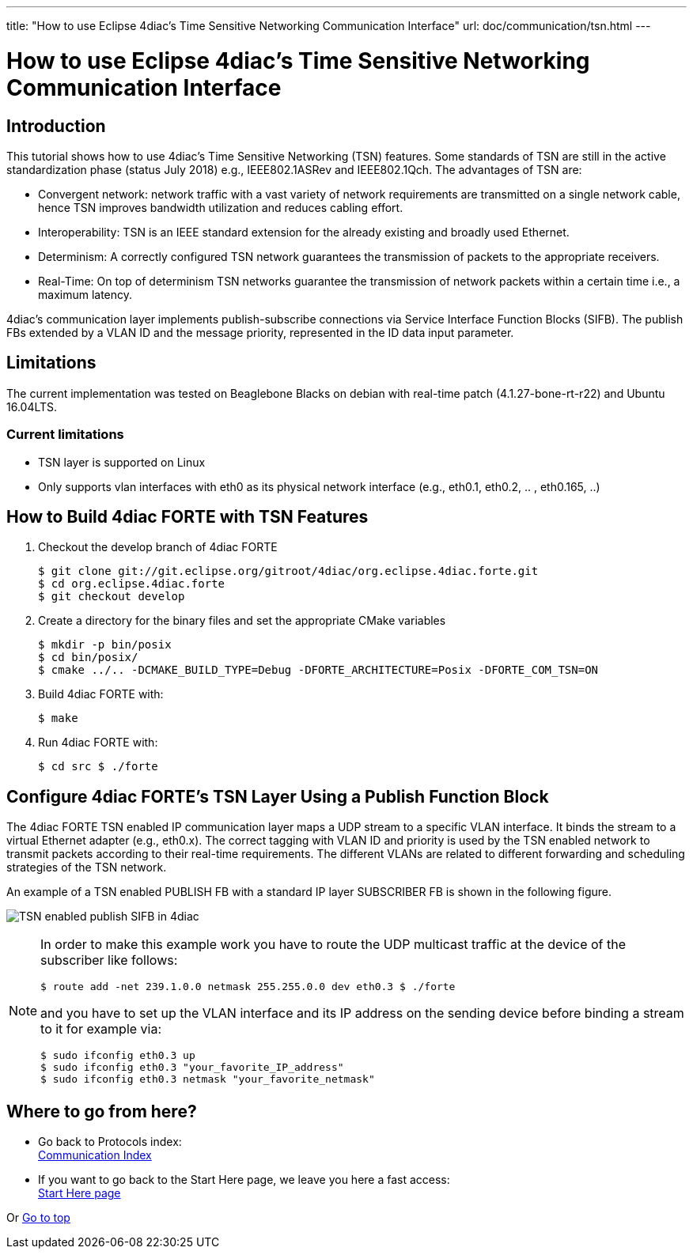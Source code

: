 ---
title: "How to use Eclipse 4diac's Time Sensitive Networking Communication Interface"
url: doc/communication/tsn.html
---

= [[topOfPage]]How to use Eclipse 4diac's Time Sensitive Networking Communication Interface
:lang: en
:imagesdir: img

== [[intro]]Introduction

This tutorial shows how to use 4diac's Time Sensitive Networking (TSN) features. 
Some standards of TSN are still in the active standardization phase (status July 2018) e.g., IEEE802.1ASRev and IEEE802.1Qch. 
The advantages of TSN are:

* Convergent network: network traffic with a vast variety of network requirements are transmitted on a single network cable, hence TSN improves bandwidth utilization and reduces cabling effort.
* Interoperability: TSN is an IEEE standard extension for the already existing and broadly used Ethernet.
* Determinism: A correctly configured TSN network guarantees the transmission of packets to the appropriate receivers.
* Real-Time: On top of determinism TSN networks guarantee the transmission of network packets within a certain time i.e., a maximum latency.

4diac's communication layer implements publish-subscribe connections via Service Interface Function Blocks (SIFB). 
The publish FBs extended by a VLAN ID and the message priority, represented in the ID data input parameter.

== [[lim]]Limitations

The current implementation was tested on Beaglebone Blacks on debian with real-time patch (4.1.27-bone-rt-r22) and Ubuntu 16.04LTS.

=== Current limitations

* TSN layer is supported on Linux
* Only supports vlan interfaces with eth0 as its physical network interface (e.g., eth0.1, eth0.2, .. , eth0.165, ..)


== [[build]]How to Build 4diac FORTE with TSN Features

. Checkout the develop branch of 4diac FORTE
+
----
$ git clone git://git.eclipse.org/gitroot/4diac/org.eclipse.4diac.forte.git 
$ cd org.eclipse.4diac.forte 
$ git checkout develop
----
. Create a directory for the binary files and set the appropriate CMake variables
+
----
$ mkdir -p bin/posix 
$ cd bin/posix/ 
$ cmake ../.. -DCMAKE_BUILD_TYPE=Debug -DFORTE_ARCHITECTURE=Posix -DFORTE_COM_TSN=ON
----
. Build 4diac FORTE with:
+
----
$ make
----
. Run 4diac FORTE with:
+
----
$ cd src $ ./forte
----

== [[config]]Configure 4diac FORTE's TSN Layer Using a Publish Function Block

The 4diac FORTE TSN enabled IP communication layer maps a UDP stream to a specific VLAN interface. 
It binds the stream to a virtual Ethernet adapter (e.g., eth0.x). 
The correct tagging with VLAN ID and priority is used by the TSN enabled network to transmit packets according to their real-time requirements. 
The different VLANs are related to different forwarding and scheduling strategies of the TSN network.

An example of a TSN enabled PUBLISH FB with a standard IP layer SUBSCRIBER FB is shown in the following figure.

image:tsn_layer_pub_sub.png[TSN enabled publish SIFB in 4diac] 

[NOTE]
====
In order to make this example work you have to route the UDP multicast traffic at the device of the subscriber like follows:
----
$ route add -net 239.1.0.0 netmask 255.255.0.0 dev eth0.3 $ ./forte
----
and you have to set up the VLAN interface and its IP address on the sending device before binding a stream to it for example via:
----
$ sudo ifconfig eth0.3 up
$ sudo ifconfig eth0.3 "your_favorite_IP_address"
$ sudo ifconfig eth0.3 netmask "your_favorite_netmask"
----
====

== Where to go from here?

* Go back to Protocols index: +
xref:./communication.adoc[Communication Index]

* If you want to go back to the Start Here page, we leave you here a fast access: +
xref:../doc_overview.adoc[Start Here page]

Or link:#topOfPage[Go to top]
